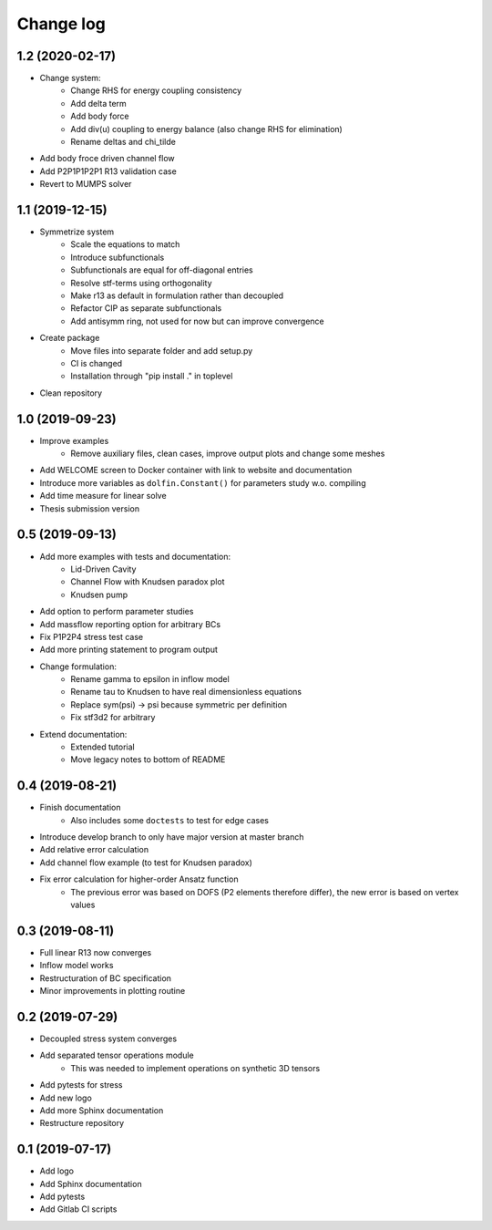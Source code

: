 Change log
----------

1.2 (2020-02-17)
~~~~~~~~~~~~~~~~

- Change system:
    - Change RHS for energy coupling consistency
    - Add delta term
    - Add body force
    - Add div(u) coupling to energy balance (also change RHS for elimination)
    - Rename deltas and chi_tilde
- Add body froce driven channel flow
- Add P2P1P1P2P1 R13 validation case
- Revert to MUMPS solver

1.1 (2019-12-15)
~~~~~~~~~~~~~~~~

- Symmetrize system
    - Scale the equations to match
    - Introduce subfunctionals
    - Subfunctionals are equal for off-diagonal entries
    - Resolve stf-terms using orthogonality
    - Make r13 as default in formulation rather than decoupled
    - Refactor CIP as separate subfunctionals
    - Add antisymm ring, not used for now but can improve convergence
- Create package
    - Move files into separate folder and add setup.py
    - CI is changed
    - Installation through "pip install ." in toplevel
- Clean repository

1.0 (2019-09-23)
~~~~~~~~~~~~~~~~

- Improve examples
    - Remove auxiliary files, clean cases, improve output plots and change some meshes
- Add WELCOME screen to Docker container with link to website and documentation
- Introduce more variables as ``dolfin.Constant()`` for parameters study w.o. compiling
- Add time measure for linear solve
- Thesis submission version

0.5 (2019-09-13)
~~~~~~~~~~~~~~~~

- Add more examples with tests and documentation:
    - Lid-Driven Cavity
    - Channel Flow with Knudsen paradox plot
    - Knudsen pump
- Add option to perform parameter studies
- Add massflow reporting option for arbitrary BCs
- Fix P1P2P4 stress test case
- Add more printing statement to program output
- Change formulation:
    - Rename gamma to epsilon in inflow model
    - Rename tau to Knudsen to have real dimensionless equations
    - Replace sym(psi) -> psi because symmetric per definition
    - Fix stf3d2 for arbitrary
- Extend documentation:
    - Extended tutorial
    - Move legacy notes to bottom of README

0.4 (2019-08-21)
~~~~~~~~~~~~~~~~

- Finish documentation
    - Also includes some ``doctests`` to test for edge cases
- Introduce develop branch to only have major version at master branch
- Add relative error calculation
- Add channel flow example (to test for Knudsen paradox)
- Fix error calculation for higher-order Ansatz function
    - The previous error was based on DOFS (P2 elements therefore differ), the new error is based on vertex values

0.3 (2019-08-11)
~~~~~~~~~~~~~~~~

- Full linear R13 now converges
- Inflow model works
- Restructuration of BC specification
- Minor improvements in plotting routine

0.2 (2019-07-29)
~~~~~~~~~~~~~~~~

- Decoupled stress system converges
- Add separated tensor operations module
    - This was needed to implement operations on synthetic 3D tensors
- Add pytests for stress
- Add new logo
- Add more Sphinx documentation
- Restructure repository

0.1 (2019-07-17)
~~~~~~~~~~~~~~~~

- Add logo
- Add Sphinx documentation
- Add pytests
- Add Gitlab CI scripts
